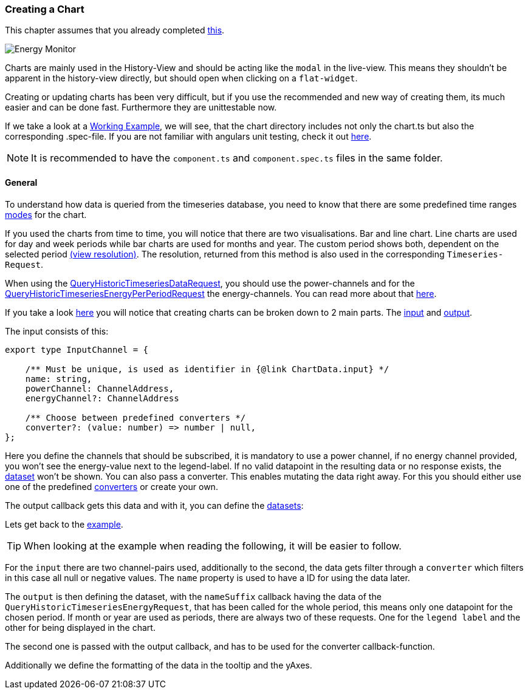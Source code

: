 === Creating a Chart

This chapter assumes that you already completed link:../introduction.html#_create_a_new_module_history_view[this].

image::ui-history-energy-monitor.png[Energy Monitor]

Charts are mainly used in the History-View and should be acting like the `modal` in the live-view. This means they shouldn't be apparent in the history-view directly, but should open when clicking on a `flat-widget`.

Creating or updating charts has been very difficult, but if you use the recommended and new way of creating them, its much easier and can be done fast. Furthermore they are unittestable now. 

If we take a look at a link:https://github.com/OpenEMS/openems/blob/develop/ui/src/app/edge/history/common/autarchy/chart/chart.ts[Working Example], we will see, that the chart directory includes not only the chart.ts but also the corresponding .spec-file. If you are not familiar with angulars unit testing, check it out link:https://angular.io/guide/testing#test-file-name-and-location[here].

NOTE: It is recommended to have the `component.ts` and `component.spec.ts` files in the same folder.

==== General

To understand how data is queried from the timeseries database, you need to know that there are some predefined time ranges link:https://github.com/OpenEMS/openems/blob/d6291452f01c2a370d722a50c884706c3121c529/ui/src/app/shared/service/defaulttypes.ts#L94[modes] for the chart. 

If you used the charts from time to time, you will notice that there are two visualisations. Bar and line chart. Line charts are used for day and week periods while bar charts are used for months and year. The custom period shows both, dependent on the selected period link:https://github.com/OpenEMS/openems/blob/d6291452f01c2a370d722a50c884706c3121c529/ui/src/app/edge/history/shared.ts#L290[(view resolution)]. The resolution, returned from this method is also used in the corresponding `Timeseries-Request`.

When using the link:https://github.com/OpenEMS/openems/blob/develop/ui/src/app/shared/jsonrpc/request/queryHistoricTimeseriesDataRequest.ts[QueryHistoricTimeseriesDataRequest], you should use the power-channels and for the link:https://github.com/OpenEMS/openems/blob/develop/ui/src/app/shared/jsonrpc/request/queryHistoricTimeseriesEnergyPerPeriodRequest.ts[QueryHistoricTimeseriesEnergyPerPeriodRequest] the energy-channels. You can read more about that link:https://openems.github.io/openems.io/openems/latest/backend/service.html#_timedata_aggregated_influxdb[here].


If you take a look link:ui\src\app\edge\history\common\autarchy\chart\chart.ts[here] you will notice that creating charts can be broken down to 2 main parts. The link:https://github.com/OpenEMS/openems/blob/develop/ui/src/app/shared/service/utils.ts#L646[input] and link:https://github.com/OpenEMS/openems/blob/d6291452f01c2a370d722a50c884706c3121c529/ui/src/app/shared/service/utils.ts#L648[output].

The input consists of this:

[source, js]
----
export type InputChannel = {

    /** Must be unique, is used as identifier in {@link ChartData.input} */
    name: string,
    powerChannel: ChannelAddress,
    energyChannel?: ChannelAddress

    /** Choose between predefined converters */
    converter?: (value: number) => number | null,
};
----


Here you define the channels that should be subscribed, it is mandatory to use a power channel, if no energy channel provided, you won't see the energy-value next to the legend-label. If no valid datapoint in the resulting data or no response exists, the link:https://openems.github.io/openems.io/openems/latest/backend/service.html#_timedata_aggregated_influxdb[dataset] won't be shown. You can also pass a converter. This enables mutating the data right away. For this you should either use one of the predefined link:https://github.com/OpenEMS/openems/blob/develop/ui/src/app/shared/genericComponents/shared/converter.ts[converters] or create your own.

The output callback gets this data and with it, you can define the link:https://github.com/OpenEMS/openems/blob/d6291452f01c2a370d722a50c884706c3121c529/ui/src/app/shared/service/utils.ts#L604[datasets]:

Lets get back to the link:src\app\edge\history\common\autarchy\chart\chart.ts[example].

TIP: When looking at the example when reading the following, it will be easier to follow.

For the `input` there are two channel-pairs used, additionally to the second, the data gets filter through a `converter` which filters in this case all null or negative values.
The `name` property is used to have a ID for using the data later.

The `output` is then defining the dataset, with the `nameSuffix` callback having the data of the `QueryHistoricTimeseriesEnergyRequest`, that has been called for the whole period, this means only one datapoint for the chosen period. If month or year are used as periods, there are always two of these requests. One for the `legend label` and the other for being displayed in the chart. 

The second one is passed with the output callback, and has to be used for the converter callback-function.

Additionally we define the formatting of the data in the tooltip and the yAxes.
